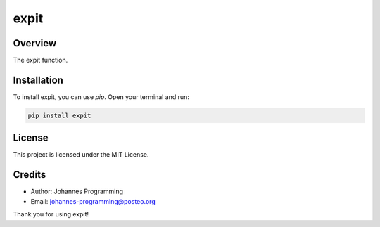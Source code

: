 =====
expit
=====

Overview
--------

The expit function.

Installation
------------

To install expit, you can use `pip`. Open your terminal and run:

.. code-block:: bash

    pip install expit

License
-------

This project is licensed under the MIT License.

Credits
-------
- Author: Johannes Programming
- Email: johannes-programming@posteo.org

Thank you for using expit!